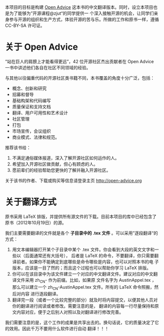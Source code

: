 本项目的目标是构建 [[http://open-advice.org/][Open Advice]] 这本书的中文翻译版本。同时，设立本项目也是为了能够为”开源课程@zjut“的同学提供一
个深入接触开源的机会，让同学们亲身参与开源的组织和生产方式，体验开源的苦与乐。所做的工作和原书一样，遵循
CC-BY-SA 许可证。
* 关于 Open Advice
“站在巨人的肩膀上才能看得更远”，42 位开源社区杰出贡献者在 Open Advice 一书中讲述他们各自在社区不同领域的经验。

与其他以往偏重代码的开源社区类书籍不同，本书覆盖的角度十分广泛，包括：
- 概念、创新和研究
- 招募和督导
- 基础构架和代码编写
- 质量保证和支持文档
- 翻译、用户可用性和艺术设计
- 社区管理
- 打包
- 市场宣传，会议组织
- 商业模式、法律和规范。

推荐该书给：

1. 不满足通俗媒体报道，深入了解开源社区如何运作的人。
2. 希望加入开源社区做贡献，但心有顾虑的人。
3. 愿前辈们的经验帮助您更快的了解并融入开源社区。

关于该书的作者、下载或购买等信息请登录主页 http://open-advice.org

* 关于翻译方式
原书采用 \LaTeX 排版，并提供所有源文件的下载。目前本项目的库中已经包含了原书（2012年10月19日）的源。

我们主要需要翻译的文件就是各个 *子目录中的 .tex 文件* 。可以采用”逐段翻译“的方式：
1. 用文本编辑器打开某个子目录中某个 .tex 文件。你会看到大段的英文文字和一些以\打头的单词（后面通常还有大括号），
   后者是 \LaTeX 的命令，不要翻译，你只需要翻译前者。如果你不能确定到底哪些是命令哪些是内容，也可以对照本书的电
   子版本，应该是一目了然的；而且这个过程也可以帮助你学习 \LaTeX 排版。
2. 你可以在该目录中为该文件建立一个对应的中文翻译文件。建议对应的中文翻译文件采用 zh_CN- 作为前缀。比如，如果原
   文件名字为 AustinAppel.tex ，那么可以建立一个 zh_CN-AustinAppel.tex 文件。所有的 \LaTeX 命令照搬，然后对内容
   进行逐段翻译。
3. 翻译完一段（或者一个比较完整的部分）就及时将内容提交，以便其他人员对你的翻译进行阅读或者修改。需要注意的是，
   翻译的内容每一行尽量保持和原文内容对应，便于之后别人对照以及对翻译进行修改完善。


我们需要注意的是，这个工作的成果是共享出去的。换句话说，它的质量决定了它的效用。因此千万不要用什么软件进行自动
翻译！！！
